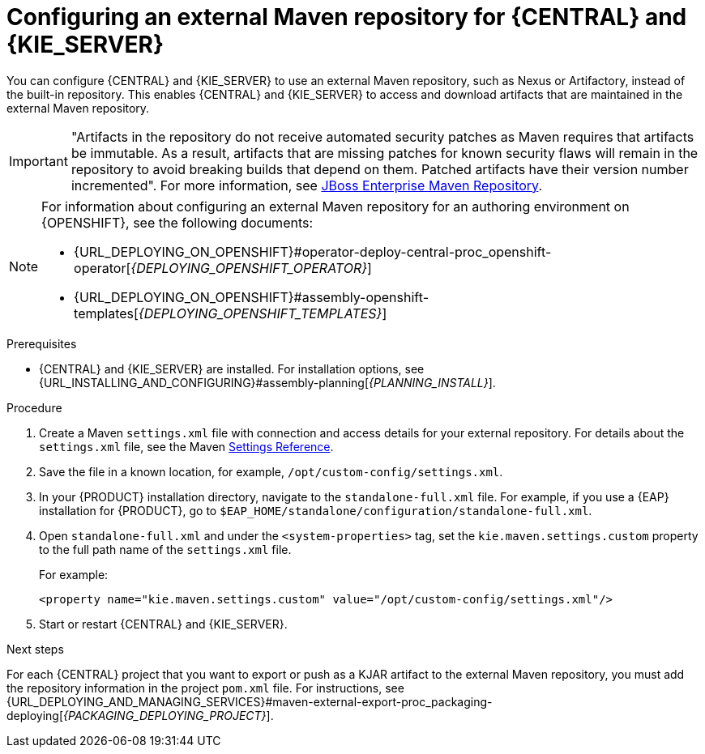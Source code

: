 [id='maven-external-configure-proc_{context}']
= Configuring an external Maven repository for {CENTRAL} and {KIE_SERVER}

You can configure {CENTRAL} and {KIE_SERVER} to use an external Maven repository, such as Nexus or Artifactory, instead of the built-in repository. This enables {CENTRAL} and {KIE_SERVER} to access and download artifacts that are maintained in the external Maven repository.

[IMPORTANT]
====
"Artifacts in the repository do not receive automated security patches as Maven requires that artifacts be immutable. As a result, artifacts that are missing patches for known security flaws will remain in the repository to avoid breaking builds that depend on them. Patched artifacts have their version number incremented". For more information, see https://access.redhat.com/maven-repository[JBoss Enterprise Maven Repository].
====

[NOTE]
====
For information about configuring an external Maven repository for an authoring environment on {OPENSHIFT}, see the following documents:

* {URL_DEPLOYING_ON_OPENSHIFT}#operator-deploy-central-proc_openshift-operator[_{DEPLOYING_OPENSHIFT_OPERATOR}_]
* {URL_DEPLOYING_ON_OPENSHIFT}#assembly-openshift-templates[_{DEPLOYING_OPENSHIFT_TEMPLATES}_]

====

.Prerequisites
* {CENTRAL} and {KIE_SERVER} are installed. For installation options, see {URL_INSTALLING_AND_CONFIGURING}#assembly-planning[_{PLANNING_INSTALL}_].

.Procedure
. Create a Maven `settings.xml` file with connection and access details for your external repository. For details about the `settings.xml` file, see the Maven link:https://maven.apache.org/settings.html[Settings Reference].
. Save the file in a known location, for example, `/opt/custom-config/settings.xml`.
. In your {PRODUCT} installation directory, navigate to the `standalone-full.xml` file. For example, if you use a {EAP} installation for {PRODUCT}, go to `$EAP_HOME/standalone/configuration/standalone-full.xml`.
. Open `standalone-full.xml` and under the `<system-properties>` tag, set the `kie.maven.settings.custom` property to the full path name of the `settings.xml` file.
+
--
For example:

[source,xml]
----
<property name="kie.maven.settings.custom" value="/opt/custom-config/settings.xml"/>
----
--
. Start or restart {CENTRAL} and {KIE_SERVER}.

.Next steps
For each {CENTRAL} project that you want to export or push as a KJAR artifact to the external Maven repository, you must add the repository information in the project `pom.xml` file. For instructions, see
ifeval::["{context}" == "packaging-deploying"]
xref:maven-external-export-proc_packaging-deploying[].
endif::[]
ifeval::["{context}" != "packaging-deploying"]
{URL_DEPLOYING_AND_MANAGING_SERVICES}#maven-external-export-proc_packaging-deploying[_{PACKAGING_DEPLOYING_PROJECT}_].
endif::[]
